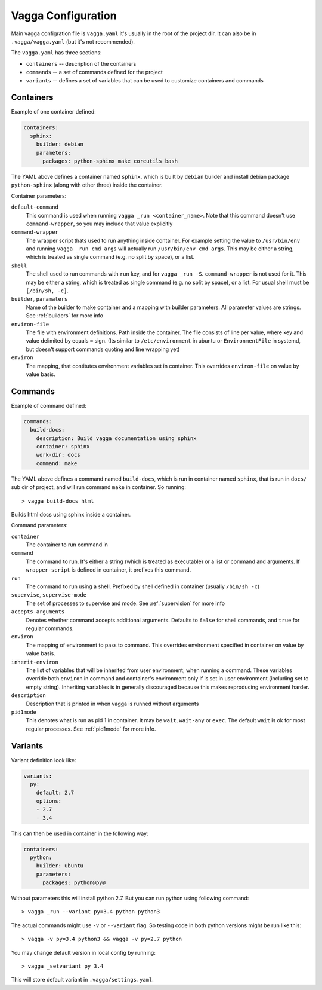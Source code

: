 ===================
Vagga Configuration
===================

Main vagga configration file is ``vagga.yaml`` it's usually in the root of the
project dir. It can also be in ``.vagga/vagga.yaml`` (but it's not recommended).

The ``vagga.yaml`` has three sections:

* ``containers`` -- description of the containers
* ``commands`` -- a set of commands defined for the project
* ``variants`` -- defines a set of variables that can be used to customize
  containers and commands


Containers
==========

Example of one container defined:

.. code-block:: yaml

  containers:
    sphinx:
      builder: debian
      parameters:
        packages: python-sphinx make coreutils bash

The YAML above defines a container named ``sphinx``, which is built by
``debian`` builder and install debian package ``python-sphinx`` (along with
other three) inside the container.

Container parameters:

``default-command``
    This command is used when running ``vagga _run <container_name>``. Note
    that this command doesn't use ``command-wrapper``, so you may include that
    value explicitly

``command-wrapper``
    The wrapper script thats used to run anything inside container. For example
    setting the value to ``/usr/bin/env`` and running ``vagga _run cmd args``
    will actually run ``/usr/bin/env cmd args``. This may be either a string,
    which is treated as single command (e.g. no split by space), or a list.

``shell``
    The shell used to run commands with ``run`` key, and for ``vagga _run -S``.
    ``command-wrapper`` is not used for it. This may be either a string,
    which is treated as single command (e.g. no split by space), or a list.
    For usual shell must be ``[/bin/sh, -c]``.

``builder``, ``paramaters``
    Name of the builder to make container and a mapping with builder
    parameters. All parameter values are strings. See :ref:`builders` for more
    info

``environ-file``
    The file with environment definitions. Path inside the container. The file
    consists of line per value, where key and value delimited by equals ``=``
    sign. (Its similar to ``/etc/environment`` in ubuntu or ``EnvironmentFile``
    in systemd, but doesn't support commands quoting and line wrapping yet)

``environ``
    The mapping, that contitutes environment variables set in container. This
    overrides ``environ-file`` on value by value basis.


Commands
========

Example of command defined:

.. code-block:: yaml

   commands:
     build-docs:
       description: Build vagga documentation using sphinx
       container: sphinx
       work-dir: docs
       command: make

The YAML above defines a command named ``build-docs``, which is run in
container named ``sphinx``, that is run in ``docs/`` sub dir of project, and
will run command ``make`` in container. So running::

    > vagga build-docs html

Builds html docs using sphinx inside a container.

Command parameters:

``container``
    The container to run command in

``command``
    The command to run. It's either a string (which is treated as executable)
    or a list or command and arguments. If ``wrapper-script`` is defined in
    container, it prefixes this command.

``run``
    The command to run using a shell. Prefixed by shell defined in container
    (usually ``/bin/sh -c``)

``supervise``, ``supervise-mode``
    The set of processes to supervise and mode. See :ref:`supervision` for more
    info

``accepts-arguments``
    Denotes whether command accepts additional arguments. Defaults to ``false``
    for shell commands, and ``true`` for regular commands.

``environ``
    The mapping of environment to pass to command. This overrides environment
    specified in container on value by value basis.

``inherit-environ``
    The list of variables that will be inherited from user environment, when
    running a command. These variables override both ``environ`` in command
    and container's environment only if is set in user environment (including
    set to empty string). Inheriting variables is in generally discouraged
    because this makes reproducing environment harder.

``description``
    Description that is printed in when vagga is runned without arguments

``pid1mode``
    This denotes what is run as pid 1 in container. It may be ``wait``,
    ``wait-any`` or ``exec``. The default ``wait`` is ok for most regular
    processes. See :ref:`pid1mode` for more info.




Variants
========

Variant definition look like:

.. code-block:: yaml

   variants:
     py:
       default: 2.7
       options:
       - 2.7
       - 3.4

This can then be used in container in the following way:

.. code-block:: yaml

   containers:
     python:
       builder: ubuntu
       parameters:
         packages: python@py@

Without parameters this will install python 2.7. But you can run python using
following command::

    > vagga _run --variant py=3.4 python python3

The actual commands might use ``-v`` or ``--variant`` flag. So testing code
in both python versions might be run like this::

    > vagga -v py=3.4 python3 && vagga -v py=2.7 python

You may change default version in local config by running::

    > vagga _setvariant py 3.4

This will store default variant in ``.vagga/settings.yaml``.


.. _YAML: http://yaml.org

